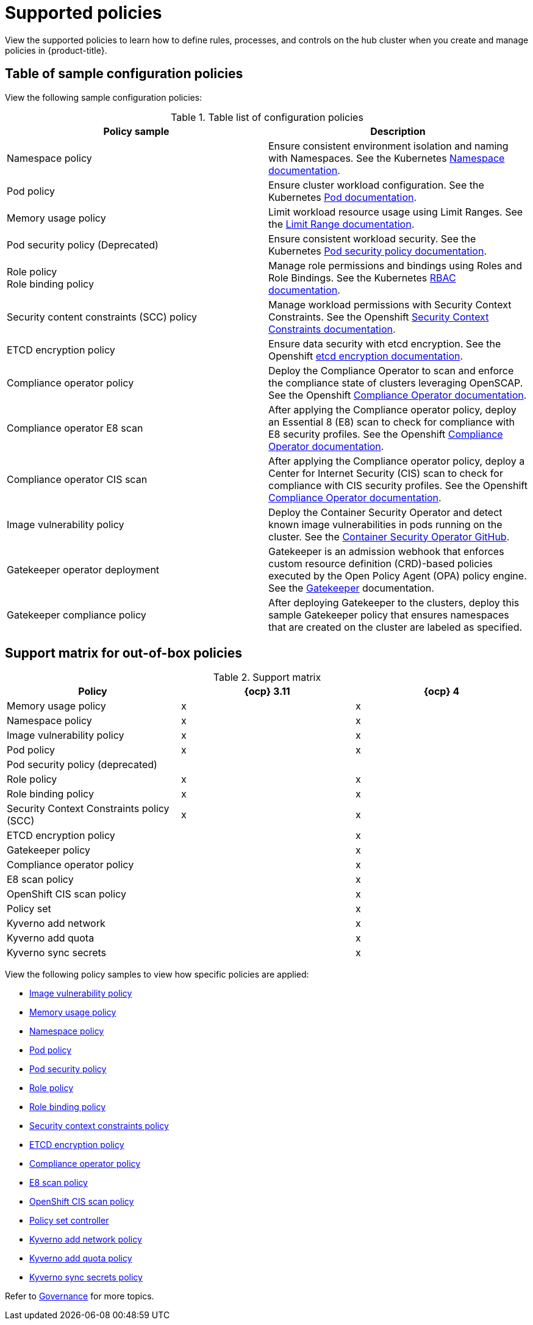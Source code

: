 [#supported-policies]
= Supported policies

View the supported policies to learn how to define rules, processes, and controls on the hub cluster when you create and manage policies in {product-title}. 

[#configuration-policy-sample-table]
== Table of sample configuration policies

View the following sample configuration policies:

.Table list of configuration policies
|===
| Policy sample | Description

| Namespace policy
| Ensure consistent environment isolation and naming with Namespaces. See the Kubernetes
link:https://kubernetes.io/docs/concepts/overview/working-with-objects/namespaces/[Namespace documentation].

| Pod policy
| Ensure cluster workload configuration. See the Kubernetes link:https://kubernetes.io/docs/concepts/workloads/pods/[Pod documentation].

| Memory usage policy
| Limit workload resource usage using Limit Ranges. See the
link:https://kubernetes.io/docs/concepts/policy/limit-range/[Limit Range documentation].

| Pod security policy (Deprecated)
| Ensure consistent workload security. See the Kubernetes
link:https://kubernetes.io/docs/concepts/policy/pod-security-policy/[Pod security policy documentation].

| Role policy +
Role binding policy
| Manage role permissions and bindings using Roles and Role Bindings. See the Kubernetes link:https://kubernetes.io/docs/reference/access-authn-authz/rbac/[RBAC documentation].

| Security content constraints (SCC) policy
| Manage workload permissions with Security Context Constraints. See the Openshift link:https://docs.openshift.com/container-platform/4.10/authentication/managing-security-context-constraints.html[Security Context Constraints documentation].

| ETCD encryption policy
| Ensure data security with etcd encryption. See the Openshift link:https://docs.openshift.com/container-platform/4.10/security/encrypting-etcd.html[etcd encryption documentation].

| Compliance operator policy
| Deploy the Compliance Operator to scan and enforce the compliance state of clusters leveraging OpenSCAP. See the Openshift link:https://docs.openshift.com/container-platform/4.11/security/compliance_operator/compliance-operator-understanding.html[Compliance Operator documentation].

| Compliance operator E8 scan
| After applying the Compliance operator policy, deploy an Essential 8 (E8) scan to check for compliance with E8 security profiles. See the Openshift link:https://docs.openshift.com/container-platform/4.11/security/compliance_operator/compliance-operator-understanding.html[Compliance Operator documentation].

| Compliance operator CIS scan
| After applying the Compliance operator policy, deploy a Center for Internet Security (CIS) scan to check for compliance with CIS security profiles. See the Openshift link:https://docs.openshift.com/container-platform/4.11/security/compliance_operator/compliance-operator-understanding.html[Compliance Operator documentation].

| Image vulnerability policy
| Deploy the Container Security Operator and detect known image vulnerabilities in pods running on the cluster. See the link:https://github.com/quay/container-security-operator#readme[Container Security Operator GitHub].

| Gatekeeper operator deployment
| Gatekeeper is an admission webhook that enforces custom resource definition (CRD)-based policies executed by the Open Policy Agent (OPA) policy engine. See the link:https://open-policy-agent.github.io/gatekeeper/website/docs/[Gatekeeper] documentation.

| Gatekeeper compliance policy
| After deploying Gatekeeper to the clusters, deploy this sample Gatekeeper policy that ensures namespaces that are created on the cluster are labeled as specified.
|===

[#support-matrix-policy]
== Support matrix for out-of-box policies

.Support matrix
|===
| Policy | {ocp} 3.11 | {ocp} 4 

| Memory usage policy
| x
| x

| Namespace policy
| x
| x

| Image vulnerability policy
| x
| x

| Pod policy
| x
| x

| Pod security policy (deprecated)
|
|

| Role policy
| x
| x

| Role binding policy
| x
| x

| Security Context Constraints policy (SCC)
| x
| x

| ETCD encryption policy
|
| x

| Gatekeeper policy
|
| x

| Compliance operator policy
|
| x

| E8 scan policy
|
| x

| OpenShift CIS scan policy
|
| x

| Policy set 
|
| x

| Kyverno add network
|
| x

| Kyverno add quota
|
| x

| Kyverno sync secrets
|
| x
|===

View the following policy samples to view how specific policies are applied:

* xref:../governance/image_vuln_policy.adoc#image-vulnerability-policy-sample[Image vulnerability policy]
* xref:../governance/memory_policy.adoc#memory-usage-policy[Memory usage policy]
* xref:../governance/namespace_policy.adoc#namespace-policy[Namespace policy]
* xref:../governance/pod_policy.adoc#pod-policy[Pod policy]
* xref:../governance/psp_policy.adoc#pod-security-policy[Pod security policy]
* xref:../governance/role_policy.adoc#role-policy[Role policy]
* xref:../governance/rolebinding_policy.adoc#role-binding-policy[Role binding policy]
* xref:../governance/scc_policy.adoc#security-context-constraints-policy[Security context constraints policy]
* xref:../governance/etcd_encryption_policy.adoc#etcd-encryption-policy[ETCD encryption policy]
* xref:../governance/compliance_operator_policy.adoc#compliance-operator-policy[Compliance operator policy]
* xref:../governance/e8_scan_policy.adoc#e8-scan-policy[E8 scan policy]
* xref:../governance/ocp_cis_policy.adoc#ocp-cis-policy[OpenShift CIS scan policy]
* xref:../governance/policy_set_ctrl.adoc#policy-set-controller[Policy set controller]
* xref:../governance/kyverno_add_network_policy.adoc#kyverno-add-network-policy[Kyverno add network policy]
* xref:../governance/kyverno_add_quota_policy.adoc#kyverno-add-quota-policy[Kyverno add quota policy]
* xref:../governance/kyverno_sync_secrets_policy.adoc#kyverno-sync-secrets-policy[Kyverno sync secrets policy]

Refer to xref:../governance/grc_intro.adoc#governance[Governance] for more topics.
